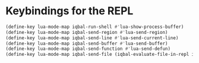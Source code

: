 * Keybindings for the REPL
  #+begin_src emacs-lisp
    (define-key lua-mode-map iqbal-run-shell #'lua-show-process-buffer)
    (define-key lua-mode-map iqbal-send-region #'lua-send-region)
    (define-key lua-mode-map iqbal-send-line #'lua-send-current-line)
    (define-key lua-mode-map iqbal-send-buffer #'lua-send-buffer)
    (define-key lua-mode-map iqbal-send-function #'lua-send-defun)
    (define-key lua-mode-map iqbal-send-file (iqbal-evaluate-file-in-repl iqbal-lua-send-file lua-send-region))
  #+end_src
